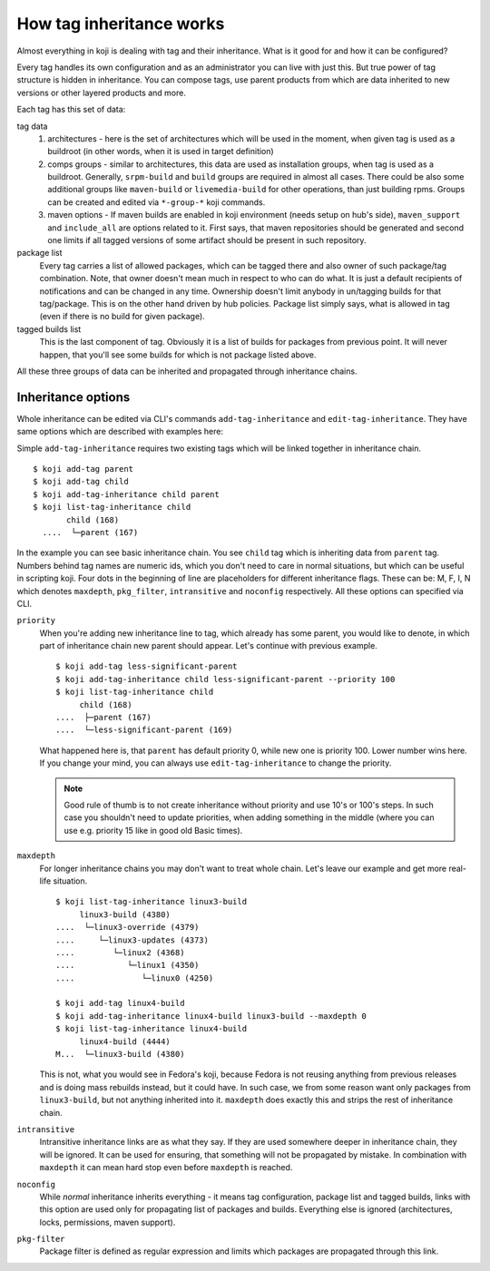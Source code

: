 How tag inheritance works
-------------------------

Almost everything in koji is dealing with tag and their inheritance.
What is it good for and how it can be configured?

Every tag handles its own configuration and as an administrator you
can live with just this. But true power of tag structure is hidden in
inheritance. You can compose tags, use parent products from which are
data inherited to new versions or other layered products and more.

Each tag has this set of data:

tag data
   1. architectures - here is the set of architectures which will be
      used in the moment, when given tag is used as a buildroot (in
      other words, when it is used in target definition)
   2. comps groups - similar to architectures, this data are used as
      installation groups, when tag is used as a buildroot. Generally,
      ``srpm-build`` and ``build`` groups are required in almost all
      cases. There could be also some additional groups like
      ``maven-build`` or ``livemedia-build`` for other operations,
      than just building rpms. Groups can be created and edited via
      ``*-group-*`` koji commands.
   3. maven options - If maven builds are enabled in koji environment
      (needs setup on hub's side), ``maven_support`` and
      ``include_all`` are options related to it. First says, that
      maven repositories should be generated and second one limits if
      all tagged versions of some artifact should be present in such
      repository.
package list
   Every tag carries a list of allowed packages, which can be tagged
   there and also owner of such package/tag combination. Note, that
   owner doesn't mean much in respect to who can do what. It is just a
   default recipients of notifications and can be changed in any time.
   Ownership doesn't limit anybody in un/tagging builds for that
   tag/package. This is on the other hand driven by hub policies.
   Package list simply says, what is allowed in tag (even if there is
   no build for given package).
tagged builds list
   This is the last component of tag. Obviously it is a list of builds
   for packages from previous point. It will never happen, that you'll
   see some builds for which is not package listed above.

All these three groups of data can be inherited and propagated through
inheritance chains.

Inheritance options
___________________

Whole inheritance can be edited via CLI's commands
``add-tag-inheritance`` and ``edit-tag-inheritance``. They have same
options which are described with examples here:

Simple ``add-tag-inheritance`` requires two existing tags which will
be linked together in inheritance chain.

::

   $ koji add-tag parent
   $ koji add-tag child
   $ koji add-tag-inheritance child parent
   $ koji list-tag-inheritance child
          child (168)
     ....  └─parent (167)

In the example you can see basic inheritance chain. You see ``child``
tag which is inheriting data from ``parent`` tag. Numbers behind tag
names are numeric ids, which you don't need to care in normal
situations, but which can be useful in scripting koji. Four dots in
the beginning of line are placeholders for different inheritance
flags. These can be: M, F, I, N which denotes ``maxdepth``,
``pkg_filter``, ``intransitive`` and ``noconfig`` respectively.  All
these options can specified via CLI.

``priority``
    When you're adding new inheritance line to tag, which already has
    some parent, you would like to denote, in which part of
    inheritance chain new parent should appear. Let's continue with
    previous example.

    ::

     $ koji add-tag less-significant-parent
     $ koji add-tag-inheritance child less-significant-parent --priority 100
     $ koji list-tag-inheritance child
          child (168)
     ....  ├─parent (167)
     ....  └─less-significant-parent (169)

    What happened here is, that ``parent`` has default priority 0,
    while new one is priority 100. Lower number wins here. If you
    change your mind, you can always use ``edit-tag-inheritance`` to
    change the priority.

    .. note::
      Good rule of thumb is to not create inheritance without priority
      and use 10's or 100's steps. In such case you shouldn't need to
      update priorities, when adding something in the middle (where you
      can use e.g. priority 15 like in good old Basic times).

``maxdepth``
   For longer inheritance chains you may don't want to treat whole
   chain. Let's leave our example and get more real-life situation.

   ::

    $ koji list-tag-inheritance linux3-build
         linux3-build (4380)
    ....  └─linux3-override (4379)
    ....     └─linux3-updates (4373)
    ....        └─linux2 (4368)
    ....           └─linux1 (4350)
    ....              └─linux0 (4250)

    $ koji add-tag linux4-build
    $ koji add-tag-inheritance linux4-build linux3-build --maxdepth 0
    $ koji list-tag-inheritance linux4-build
         linux4-build (4444)
    M...  └─linux3-build (4380)

   This is not, what you would see in Fedora's koji, because Fedora is
   not reusing anything from previous releases and is doing mass
   rebuilds instead, but it could have. In such case, we from some
   reason want only packages from ``linux3-build``, but not anything
   inherited into it. ``maxdepth`` does exactly this and strips the
   rest of inheritance chain.

``intransitive``
    Intransitive inheritance links are as what they say. If they are
    used somewhere deeper in inheritance chain, they will be ignored.
    It can be used for ensuring, that something will not be propagated
    by mistake. In combination with ``maxdepth`` it can mean hard stop
    even before ``maxdepth`` is reached.

``noconfig``
    While `normal` inheritance inherits everything - it means tag
    configuration, package list and tagged builds, links with this
    option are used only for propagating list of packages and builds.
    Everything else is ignored (architectures, locks, permissions,
    maven support).

``pkg-filter``
    Package filter is defined as regular expression and limits which
    packages are propagated through this link.

